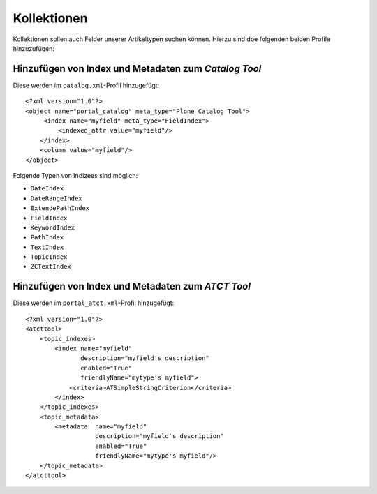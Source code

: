 ============
Kollektionen
============

Kollektionen sollen auch Felder unserer Artikeltypen suchen können. Hierzu sind doe folgenden beiden Profile hinzuzufügen:

Hinzufügen von Index und Metadaten zum *Catalog Tool*
=====================================================

Diese werden im ``catalog.xml``-Profil hinzugefügt::

 <?xml version="1.0"?>
 <object name="portal_catalog" meta_type="Plone Catalog Tool">
      <index name="myfield" meta_type="FieldIndex">
          <indexed_attr value="myfield"/>
     </index>
     <column value="myfield"/>
 </object>

Folgende Typen von Indizees sind möglich:

- ``DateIndex``
- ``DateRangeIndex``
- ``ExtendePathIndex``
- ``FieldIndex``
- ``KeywordIndex``
- ``PathIndex``
- ``TextIndex``
- ``TopicIndex``
- ``ZCTextIndex``

Hinzufügen von Index und Metadaten zum *ATCT Tool*
==================================================

Diese werden im ``portal_atct.xml``-Profil hinzugefügt::

 <?xml version="1.0"?>
 <atcttool>
     <topic_indexes>
         <index name="myfield"
                description="myfield's description"
                enabled="True"
                friendlyName="mytype's myfield">
             <criteria>ATSimpleStringCriterion</criteria>
         </index>
     </topic_indexes>
     <topic_metadata>
         <metadata  name="myfield"
                    description="myfield's description"
                    enabled="True"
                    friendlyName="mytype's myfield"/>
     </topic_metadata>
 </atcttool>
